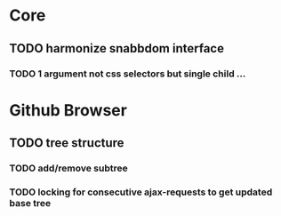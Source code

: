 * Core

** TODO harmonize snabbdom interface
*** TODO 1 argument not css selectors but single child ...

* Github Browser

** TODO tree structure
*** TODO add/remove subtree
*** TODO locking for consecutive ajax-requests to get updated base tree
